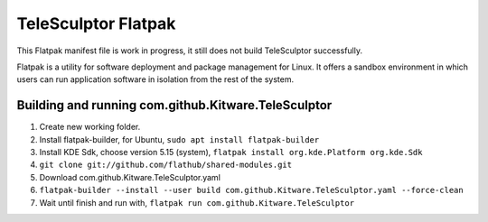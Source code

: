TeleSculptor Flatpak
====================

This Flatpak manifest file is work in progress, it still does not build TeleSculptor successfully.
 
Flatpak is a utility for software deployment and package management for Linux. It offers a sandbox environment in which users can run application software in isolation from the rest of the system.

Building and running com.github.Kitware.TeleSculptor
----------------------------------------------------

#. Create new working folder.
#. Install flatpak-builder, for Ubuntu, ``sudo apt install flatpak-builder``
#. Install KDE Sdk, choose version 5.15 (system), ``flatpak install org.kde.Platform org.kde.Sdk``
#. ``git clone git://github.com/flathub/shared-modules.git``
#. Download com.github.Kitware.TeleSculptor.yaml
#. ``flatpak-builder --install --user build com.github.Kitware.TeleSculptor.yaml --force-clean``
#. Wait until finish and run with, ``flatpak run com.github.Kitware.TeleSculptor``
